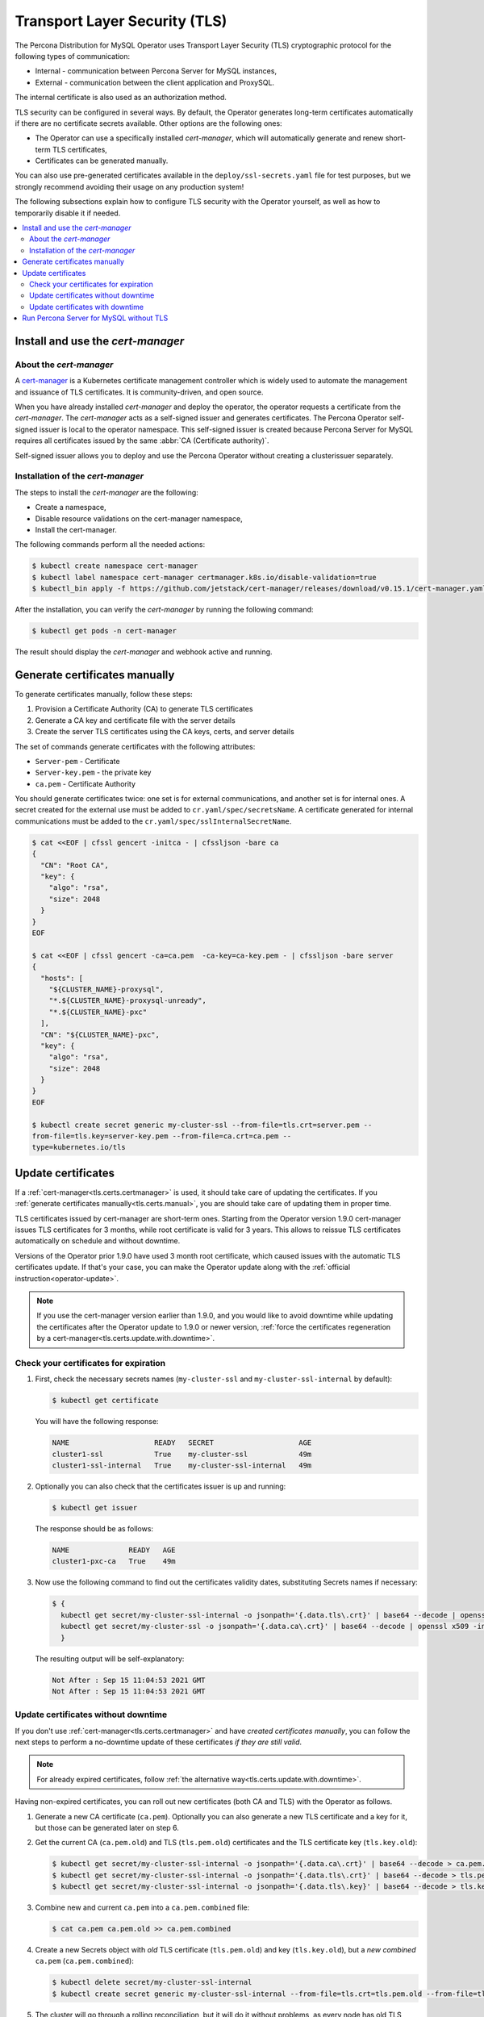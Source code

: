 .. _tls:

Transport Layer Security (TLS)
******************************

The Percona Distribution for MySQL Operator uses Transport Layer
Security (TLS) cryptographic protocol for the following types of communication:

* Internal - communication between Percona Server for MySQL instances,
* External - communication between the client application and ProxySQL.

The internal certificate is also used as an authorization method.

TLS security can be configured in several ways. By default, the Operator
generates long-term certificates automatically if there are no certificate
secrets available. Other options are the following ones:

* The Operator can use a specifically installed *cert-manager*, which will
  automatically generate and renew short-term TLS certificates,
* Certificates can be generated manually.

You can also use pre-generated certificates available in the
``deploy/ssl-secrets.yaml`` file for test purposes, but we strongly recommend
avoiding their usage on any production system!

The following subsections explain how to configure TLS security with the
Operator yourself, as well as how to temporarily disable it if needed.

.. contents:: :local:

.. _tls.certs.certmanager:

Install and use the *cert-manager*
==================================

About the *cert-manager*
------------------------

A `cert-manager <https://cert-manager.io/docs/>`_ is a Kubernetes certificate
management controller which is widely used to automate the management and
issuance of TLS certificates. It is community-driven, and open source.

When you have already installed *cert-manager* and deploy the operator, the
operator requests a certificate from the *cert-manager*. The *cert-manager* acts
as a self-signed issuer and generates certificates. The Percona Operator
self-signed issuer is local to the operator namespace. This self-signed issuer
is created because Percona Server for MySQL requires all certificates issued
by the same :abbr:`CA (Certificate authority)`.

Self-signed issuer allows you to deploy and use the Percona
Operator without creating a clusterissuer separately.

Installation of the *cert-manager*
----------------------------------

The steps to install the *cert-manager* are the following:

* Create a namespace,
* Disable resource validations on the cert-manager namespace,
* Install the cert-manager.

The following commands perform all the needed actions:

.. code:: bash

   $ kubectl create namespace cert-manager
   $ kubectl label namespace cert-manager certmanager.k8s.io/disable-validation=true
   $ kubectl_bin apply -f https://github.com/jetstack/cert-manager/releases/download/v0.15.1/cert-manager.yaml

After the installation, you can verify the *cert-manager* by running the following command:

.. code:: bash

   $ kubectl get pods -n cert-manager

The result should display the *cert-manager* and webhook active and running.

.. _tls.certs.manual:

Generate certificates manually
==============================

To generate certificates manually, follow these steps:

1. Provision a Certificate Authority (CA) to generate TLS certificates

2. Generate a CA key and certificate file with the server details

3. Create the server TLS certificates using the CA keys, certs, and server
   details

The set of commands generate certificates with the following attributes:

*  ``Server-pem`` - Certificate

*  ``Server-key.pem`` - the private key

*  ``ca.pem`` - Certificate Authority

You should generate certificates twice: one set is for external communications,
and another set is for internal ones. A secret created for the external use must
be added to ``cr.yaml/spec/secretsName``. A certificate generated for internal
communications must be added to the ``cr.yaml/spec/sslInternalSecretName``.

.. code:: bash

   $ cat <<EOF | cfssl gencert -initca - | cfssljson -bare ca
   {
     "CN": "Root CA",
     "key": {
       "algo": "rsa",
       "size": 2048
     }
   }
   EOF

   $ cat <<EOF | cfssl gencert -ca=ca.pem  -ca-key=ca-key.pem - | cfssljson -bare server
   {
     "hosts": [
       "${CLUSTER_NAME}-proxysql",
       "*.${CLUSTER_NAME}-proxysql-unready",
       "*.${CLUSTER_NAME}-pxc"
     ],
     "CN": "${CLUSTER_NAME}-pxc",
     "key": {
       "algo": "rsa",
       "size": 2048
     }
   }
   EOF

   $ kubectl create secret generic my-cluster-ssl --from-file=tls.crt=server.pem --
   from-file=tls.key=server-key.pem --from-file=ca.crt=ca.pem --
   type=kubernetes.io/tls

.. _tls.certs.update:

Update certificates
===================

If a :ref:`cert-manager<tls.certs.certmanager>` is used, it should take care of
updating the certificates. If you :ref:`generate certificates manually<tls.certs.manual>`,
you are should take care of updating them in proper time.

TLS certificates issued by cert-manager are short-term ones. Starting from the
Operator version 1.9.0 cert-manager issues TLS certificates for 3 months, while
root certificate is valid for 3 years. This allows to reissue TLS certificates
automatically on schedule and without downtime.

.. image:: ./assets/images/certificates.svg
   :align: center

.. _tls.certs.update.check.issuer:

Versions of the Operator prior 1.9.0 have used 3 month root certificate, which
caused issues with the automatic TLS certificates update. If that's your case,
you can make the Operator update along with the :ref:`official instruction<operator-update>`.

.. note:: If you use the cert-manager version earlier than 1.9.0, and you would
   like to avoid downtime while updating the certificates after the Operator
   update to 1.9.0 or newer version,
   :ref:`force the certificates regeneration by a cert-manager<tls.certs.update.with.downtime>`.

.. _tls.certs.update.check:

Check your certificates for expiration
--------------------------------------

#. First, check the necessary secrets names (``my-cluster-ssl`` and 
   ``my-cluster-ssl-internal`` by default):

   .. code:: bash

      $ kubectl get certificate

   You will have the following response:

   .. code:: text

      NAME                    READY   SECRET                    AGE
      cluster1-ssl            True    my-cluster-ssl            49m
      cluster1-ssl-internal   True    my-cluster-ssl-internal   49m

#. Optionally you can also check that the certificates issuer is up and running:

   .. code:: bash

      $ kubectl get issuer

   The response should be as follows:

   .. code:: text

      NAME              READY   AGE
      cluster1-pxc-ca   True    49m

#. Now use the following command to find out the certificates validity dates,
   substituting Secrets names if necessary:

   .. code:: bash

      $ {
        kubectl get secret/my-cluster-ssl-internal -o jsonpath='{.data.tls\.crt}' | base64 --decode | openssl x509 -inform pem -noout -text | grep "Not After"
        kubectl get secret/my-cluster-ssl -o jsonpath='{.data.ca\.crt}' | base64 --decode | openssl x509 -inform pem -noout -text | grep "Not After"
        }

   The resulting output will be self-explanatory:

   .. code:: text

      Not After : Sep 15 11:04:53 2021 GMT
      Not After : Sep 15 11:04:53 2021 GMT

.. _tls.certs.update.without.downtime:

Update certificates without downtime
------------------------------------

If you don't use :ref:`cert-manager<tls.certs.certmanager>` and have *created certificates manually*, 
you can follow the next steps to perform a no-downtime update of these
certificates *if they are still valid*.

.. note:: For already expired certificates, follow :ref:`the alternative way<tls.certs.update.with.downtime>`.

Having non-expired certificates, you can roll out new certificates (both CA and TLS) with the Operator
as follows.

#. Generate a new CA certificate (``ca.pem``). Optionally you can also generate
   a new TLS certificate and a key for it, but those can be generated later on
   step 6.

#. Get the current CA (``ca.pem.old``) and TLS (``tls.pem.old``) certificates
   and the TLS certificate key (``tls.key.old``):

   .. code:: bash

      $ kubectl get secret/my-cluster-ssl-internal -o jsonpath='{.data.ca\.crt}' | base64 --decode > ca.pem.old
      $ kubectl get secret/my-cluster-ssl-internal -o jsonpath='{.data.tls\.crt}' | base64 --decode > tls.pem.old
      $ kubectl get secret/my-cluster-ssl-internal -o jsonpath='{.data.tls\.key}' | base64 --decode > tls.key.old

#. Combine new and current ``ca.pem`` into a ``ca.pem.combined`` file:

   .. code:: bash

      $ cat ca.pem ca.pem.old >> ca.pem.combined
 
#. Create a new Secrets object with *old* TLS certificate (``tls.pem.old``)
   and key (``tls.key.old``), but a *new combined* ``ca.pem``
   (``ca.pem.combined``):

   .. code:: bash

      $ kubectl delete secret/my-cluster-ssl-internal
      $ kubectl create secret generic my-cluster-ssl-internal --from-file=tls.crt=tls.pem.old --from-file=tls.key=tls.key.old --from-file=ca.crt=ca.pem.combined --type=kubernetes.io/tls

#. The cluster will go through a rolling reconciliation, but it will do it
   without problems, as every node has old TLS certificate/key, and both new
   and old CA certificates.

#. If new TLS certificate and key weren't generated on step 1,
   :ref:`do that <tls.certs.manual>` now.

#. Create a new Secrets object for the second time: use new TLS certificate
   (``server.pem`` in the example) and its key (``server-key.pem``), and again
   the combined CA certificate (``ca.pem.combined``):

   .. code:: bash

      $ kubectl delete secret/my-cluster-ssl-internal
      $ kubectl create secret generic my-cluster-ssl-internal --from-file=tls.crt=server.pem --from-file=tls.key=server-key.pem --from-file=ca.crt=ca.pem.combined --type=kubernetes.io/tls

#. The cluster will go through a rolling reconciliation, but it will do it
   without problems, as every node already has a new CA certificate (as a part
   of the combined CA certificate), and can successfully allow joiners with new
   TLS certificate to join. Joiner node also has a combined CA certificate, so
   it can authenticate against older TLS certificate.

#. Create a final Secrets object: use new TLS certificate (``server.pmm``) and
   its key (``server-key.pem``), and just the new CA certificate (``ca.pem``):

   .. code:: bash

      $ kubectl delete secret/my-cluster-ssl-internal
      $ kubectl create secret generic my-cluster-ssl-internal --from-file=tls.crt=server.pem --from-file=tls.key=server-key.pem --from-file=ca.crt=ca.pem --type=kubernetes.io/tls

#. The cluster will go through a rolling reconciliation, but it will do it
   without problems: the old CA certificate is removed, and every node is
   already using new TLS certificate and no nodes rely on the old CA
   certificate any more.

.. _tls.certs.update.with.downtime:

Update certificates with downtime
---------------------------------

If your certificates have been already expired (or if you continue to use the
Operator version prior to 1.9.0), you should move through the
*pause - update Secrets - unpause* route as follows.

#. Pause the cluster :ref:`in a standard way<operator-pause>`, and make
   sure it has reached its paused state.

#. If :ref:`cert-manager<tls.certs.certmanager>` is used, delete issuer
   and TLS certificates:

   .. code:: bash

      $ {
        kubectl delete issuer/cluster1-pxc-ca
        kubectl delete certificate/cluster1-ssl certificate/cluster1-ssl-internal
        }

#. Delete Secrets to force the SSL reconciliation:

   .. code:: bash

      $ kubectl delete secret/my-cluster-ssl secret/my-cluster-ssl-internal

#. :ref:`Check certificates<tls.certs.update.check>` to make sure reconciliation
   have succeeded.

#. Unpause the cluster :ref:`in a standard way<operator-pause>`, and make
   sure it has reached its running state.

.. _tls.no.tls:

Run Percona Server for MySQL without TLS
========================================

Omitting TLS is also possible, but we recommend that you run your cluster with
the TLS protocol enabled. 

To disable TLS protocol (e.g. for demonstration purposes) edit the
``cr.yaml/spec/allowUnsafeConfigurations`` setting to ``true`` and make sure
that there are no certificate secrets available.
